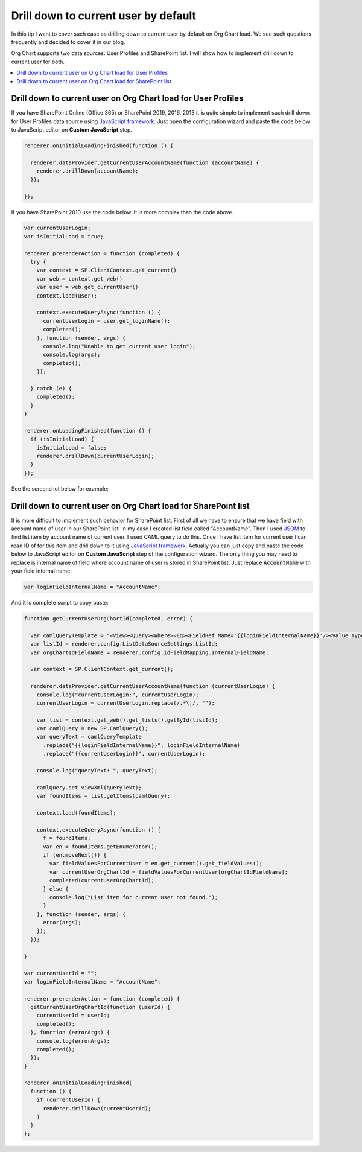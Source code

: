 Drill down to current user by default
=====================================

In this tip I want to cover such case as drilling down to current user by default on Org Chart load. 
We see such questions frequently and decided to cover it in our blog.

Org Chart supports two data sources: User Profiles and SharePoint list. 
I will show how to implement drill down to current user for both.

.. contents::
   :local:
   :depth: 1

.. _user-profiles:

Drill down to current user on Org Chart load for User Profiles
--------------------------------------------------------------

If you have SharePoint Online (Office 365) or SharePoint 2019, 2016, 2013 it is quite simple to implement such drill down for User Profiles data source using `JavaScript framework <../javascript-framework/introduction.html>`_. 
Just open the configuration wizard and paste the code below to JavaScript editor on **Custom JavaScript** step.

.. code-block:: javascript

  renderer.onInitialLoadingFinished(function () {

    renderer.dataProvider.getCurrentUserAccountName(function (accountName) {
      renderer.drillDown(accountName);
    });

  });

If you have SharePoint 2010 use the code below. It is more complex than the code above.

.. code-block:: javascript

  var currentUserLogin;
  var isInitialLoad = true;

  renderer.prerenderAction = function (completed) {
    try {
      var context = SP.ClientContext.get_current()
      var web = context.get_web()
      var user = web.get_currentUser()
      context.load(user);

      context.executeQueryAsync(function () {
        currentUserLogin = user.get_loginName();
        completed();
      }, function (sender, args) {
        console.log("Unable to get current user login");
        console.log(args);
        completed();
      });

    } catch (e) {
      completed();
    }
  }

  renderer.onLoadingFinished(function () {
    if (isInitialLoad) {
      isInitialLoad = false;
      renderer.drillDown(currentUserLogin);
    }
  });

See the screenshot below for example:

.. image:: /../_static/img/how-tos/show-specific-user-on-load/drill-down-to-current-user-by-default/UserProfilesDrillDownScript-1.png
    :alt: Drill down to user

.. _sharepoint-list:

Drill down to current user on Org Chart load for SharePoint list
----------------------------------------------------------------

It is more difficult to implement such behavior for SharePoint list. 
First of all we have to ensure that we have field with account name of user in our SharePoint list. 
In my case I created list field called "AccountName". 
Then I used `JSOM <https://msdn.microsoft.com/en-us/library/office/hh185007(v=office.14).aspx>`_ to find list item by account name of current user. 
I used CAML query to do this. 
Once I have list item for current user I can read ID of for this item and drill down to it using `JavaScript framework <../javascript-framework/introduction.html>`_. 
Actually you can just copy and paste the code below to JavaScript editor on **Custom JavaScript** step of the configuration wizard. 
The only thing you may need to replace is internal name of field where account name of user is stored in SharePoint list. 
Just replace :code:`AccountName` with your field internal name:

.. code-block:: javascript

  var loginFieldInternalName = "AccountName";

And it is complete script to copy paste:

.. code-block:: javascript

  function getCurrentUserOrgChartId(completed, error) {

    var camlQueryTemplate = "<View><Query><Where><Eq><FieldRef Name='{{loginFieldInternalName}}'/><Value Type='Text'>{{currentUserLogin}}</Value></Eq></Where></Query></View>";
    var listId = renderer.config.ListDataSourceSettings.ListId;
    var orgChartIdFieldName = renderer.config.idFieldMapping.InternalFieldName;

    var context = SP.ClientContext.get_current();

    renderer.dataProvider.getCurrentUserAccountName(function (currentUserLogin) {
      console.log("currentUserLogin:", currentUserLogin);
      currentUserLogin = currentUserLogin.replace(/.*\|/, "");

      var list = context.get_web().get_lists().getById(listId);
      var camlQuery = new SP.CamlQuery();
      var queryText = camlQueryTemplate
        .replace("{{loginFieldInternalName}}", loginFieldInternalName)
        .replace("{{currentUserLogin}}", currentUserLogin);

      console.log("queryText: ", queryText);

      camlQuery.set_viewXml(queryText);
      var foundItems = list.getItems(camlQuery);

      context.load(foundItems);

      context.executeQueryAsync(function () {
        f = foundItems;
        var en = foundItems.getEnumerator();
        if (en.moveNext()) {
          var fieldValuesForCurrentUser = en.get_current().get_fieldValues();
          var currentUserOrgChartId = fieldValuesForCurrentUser[orgChartIdFieldName];
          completed(currentUserOrgChartId);
        } else {
          console.log("List item for current user not found.");
        }
      }, function (sender, args) {
        error(args);
      });
    });

  }

  var currentUserId = "";
  var loginFieldInternalName = "AccountName";

  renderer.prerenderAction = function (completed) {
    getCurrentUserOrgChartId(function (userId) {
      currentUserId = userId;
      completed();
    }, function (errorArgs) {
      console.log(errorArgs);
      completed();
    });
  }

  renderer.onInitialLoadingFinished(
    function () {
      if (currentUserId) {
        renderer.drillDown(currentUserId);
      }
    }
  );
